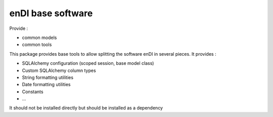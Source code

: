 enDI base software
=======================

Provide :

* common models
* common tools

This package provides base tools to allow splitting the software enDI in several pieces.
It provides :

* SQLAlchemy configuration (scoped session, base model class)
* Custom SQLAlchemy column types
* String formatting utilities
* Date formatting utilities
* Constants
* ...

It should not be installed directly but should be installed as a dependency
